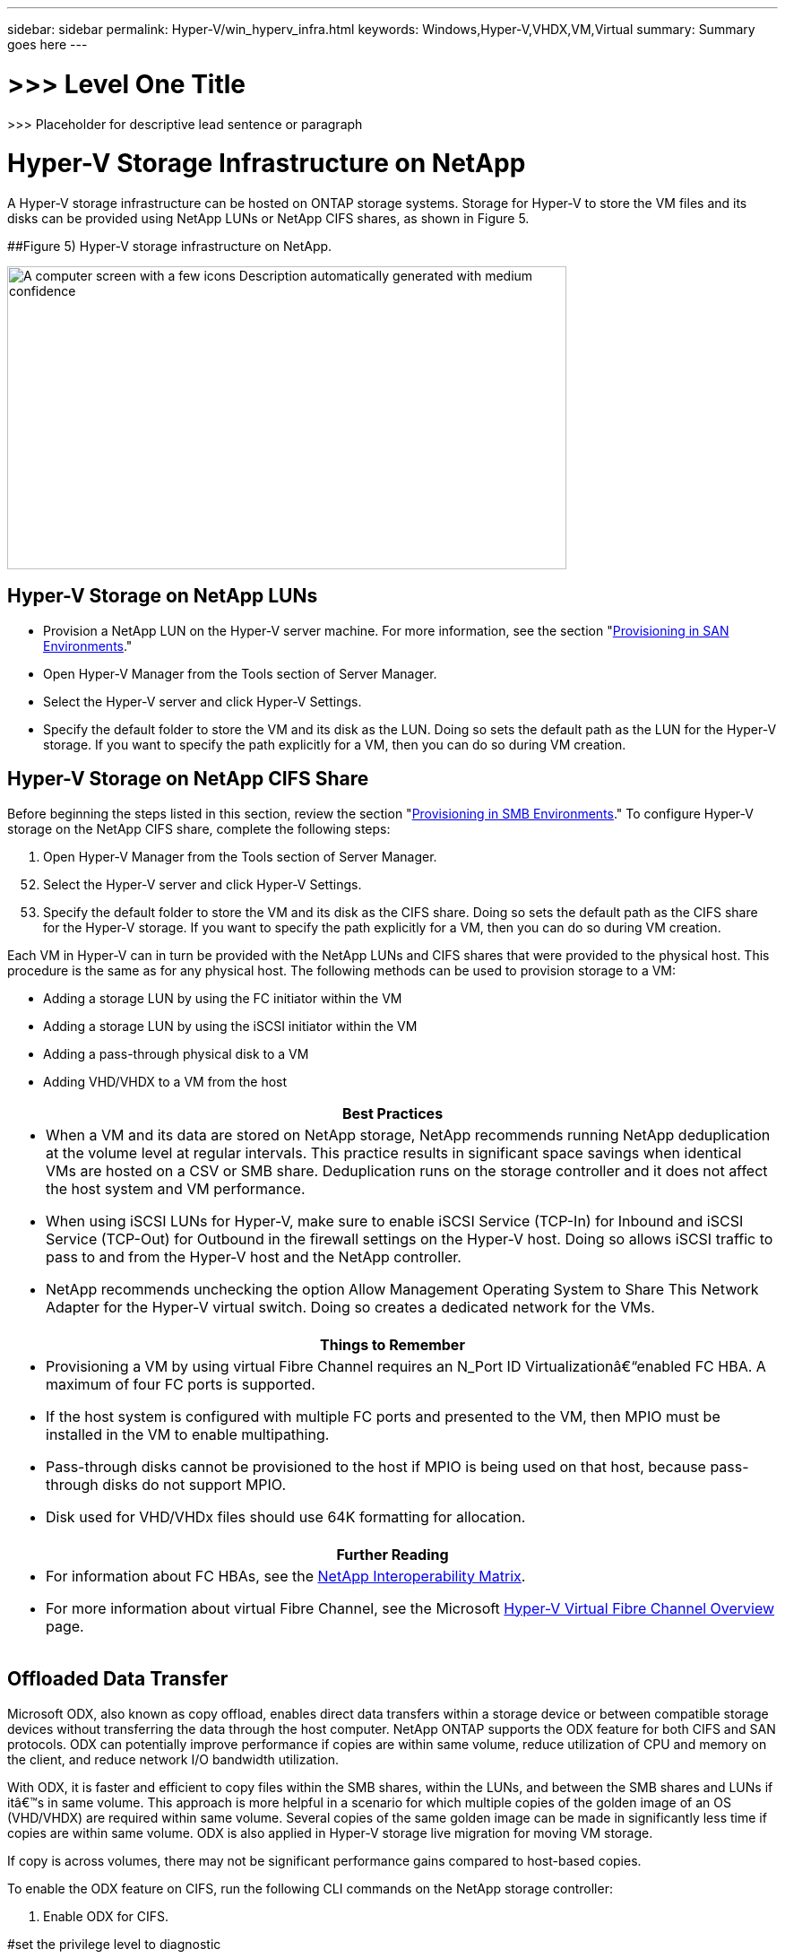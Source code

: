 ---
sidebar: sidebar
permalink: Hyper-V/win_hyperv_infra.html
keywords: Windows,Hyper-V,VHDX,VM,Virtual
summary: Summary goes here
---

= >>> Level One Title

:hardbreaks:
:nofooter:
:icons: font
:linkattrs:
:imagesdir: ../media

[.lead]
>>> Placeholder for descriptive lead sentence or paragraph

= Hyper-V Storage Infrastructure on NetApp

A Hyper-V storage infrastructure can be hosted on ONTAP storage systems. Storage for Hyper-V to store the VM files and its disks can be provided using NetApp LUNs or NetApp CIFS shares, as shown in Figure 5.

[#_Ref464745203 .anchor]####Figure 5) Hyper-V storage infrastructure on NetApp.

image:media/win_image5.png[A computer screen with a few icons Description automatically generated with medium confidence,width=624,height=338]

== Hyper-V Storage on NetApp LUNs

* Provision a NetApp LUN on the Hyper-V server machine. For more information, see the section "link:\l[Provisioning in SAN Environments]."
* Open Hyper-V Manager from the Tools section of Server Manager.
* Select the Hyper-V server and click Hyper-V Settings.
* Specify the default folder to store the VM and its disk as the LUN. Doing so sets the default path as the LUN for the Hyper-V storage. If you want to specify the path explicitly for a VM, then you can do so during VM creation.

== Hyper-V Storage on NetApp CIFS Share 

Before beginning the steps listed in this section, review the section "link:\l[Provisioning in SMB Environments]." To configure Hyper-V storage on the NetApp CIFS share, complete the following steps:

[arabic]
. Open Hyper-V Manager from the Tools section of Server Manager.

[arabic, start=52]
. Select the Hyper-V server and click Hyper-V Settings.
. Specify the default folder to store the VM and its disk as the CIFS share. Doing so sets the default path as the CIFS share for the Hyper-V storage. If you want to specify the path explicitly for a VM, then you can do so during VM creation.

Each VM in Hyper-V can in turn be provided with the NetApp LUNs and CIFS shares that were provided to the physical host. This procedure is the same as for any physical host. The following methods can be used to provision storage to a VM:

* Adding a storage LUN by using the FC initiator within the VM
* Adding a storage LUN by using the iSCSI initiator within the VM
* Adding a pass-through physical disk to a VM
* Adding VHD/VHDX to a VM from the host

[width="100%",cols="100%",options="header",]
|===
|Best Practices
a|
* When a VM and its data are stored on NetApp storage, NetApp recommends running NetApp deduplication at the volume level at regular intervals. This practice results in significant space savings when identical VMs are hosted on a CSV or SMB share. Deduplication runs on the storage controller and it does not affect the host system and VM performance.
* When using iSCSI LUNs for Hyper-V, make sure to enable iSCSI Service (TCP-In) for Inbound and iSCSI Service (TCP-Out) for Outbound in the firewall settings on the Hyper-V host. Doing so allows iSCSI traffic to pass to and from the Hyper-V host and the NetApp controller.
* NetApp recommends unchecking the option Allow Management Operating System to Share This Network Adapter for the Hyper-V virtual switch. Doing so creates a dedicated network for the VMs.

|===

[width="100%",cols="100%",options="header",]
|===
|Things to Remember
a|
* Provisioning a VM by using virtual Fibre Channel requires an N_Port ID Virtualizationâ€“enabled FC HBA. A maximum of four FC ports is supported.
* If the host system is configured with multiple FC ports and presented to the VM, then MPIO must be installed in the VM to enable multipathing.
* Pass-through disks cannot be provisioned to the host if MPIO is being used on that host, because pass-through disks do not support MPIO.
* Disk used for VHD/VHDx files should use 64K formatting for allocation.

|===

[width="100%",cols="100%",options="header",]
|===
|Further Reading
a|
* For information about FC HBAs, see the http://mysupport.netapp.com/matrix/[NetApp Interoperability Matrix].
* For more information about virtual Fibre Channel, see the Microsoft https://technet.microsoft.com/en-us/library/hh831413.aspx[Hyper-V Virtual Fibre Channel Overview] page.

|===

== Offloaded Data Transfer

Microsoft ODX, also known as copy offload, enables direct data transfers within a storage device or between compatible storage devices without transferring the data through the host computer. NetApp ONTAP supports the ODX feature for both CIFS and SAN protocols. ODX can potentially improve performance if copies are within same volume, reduce utilization of CPU and memory on the client, and reduce network I/O bandwidth utilization.

With ODX, it is faster and efficient to copy files within the SMB shares, within the LUNs, and between the SMB shares and LUNs if itâ€™s in same volume. This approach is more helpful in a scenario for which multiple copies of the golden image of an OS (VHD/VHDX) are required within same volume. Several copies of the same golden image can be made in significantly less time if copies are within same volume. ODX is also applied in Hyper-V storage live migration for moving VM storage.

If copy is across volumes, there may not be significant performance gains compared to host-based copies.

To enable the ODX feature on CIFS, run the following CLI commands on the NetApp storage controller:

[arabic]
. Enable ODX for CIFS.

#set the privilege level to diagnostic

cluster::> set -privilege diagnostic

#enable the odx feature

cluster::> vserver cifs options modify -vserver <vserver_name> -copy-offload-enabled true

#return to admin privilege level

cluster::> set privilege admin

[arabic, start=54]
. To enable the ODX feature on SAN, run the following CLI commands on the NetApp storage controller:

#set the privilege level to diagnostic

cluster::> set -privilege diagnostic

#enable the odx feature

cluster::> copy-offload modify -vserver <vserver_name> -scsi enabled

#return to admin privilege level

cluster::> set privilege admin

[width="100%",cols="100%",options="header",]
|===
|Things to Remember
a|
* For CIFS, ODX is available only when both the client and the storage server support SMB 3.0 and the ODX feature.
* For SAN environments, ODX is available only when both the client and the storage server support the ODX feature.

|===

[width="100%",cols="100%",options="header",]
|===
|Further Reading
|For information about ODX, see https://docs.netapp.com/us-en/ontap/smb-admin/improve-microsoft-remote-copy-performance-concept.html[Improving Microsoft Remote Copy Performance] and https://docs.netapp.com/us-en/ontap/san-admin/microsoft-offloaded-data-transfer-odx-concept.html[Microsoft Offloaded Data Transfers] .
|===

== Hyper-V Clustering: High Availability and Scalability for Virtual Machines

Failover clusters provide high availability and scalability to Hyper-V servers. A failover cluster is a group of independent Hyper-V servers that work together to increase availability and scalability for the VMs.

Hyper-V clustered servers (called nodes) are connected by the physical network and by cluster software. These nodes use shared storage to store the VM files, which include configuration, virtual hard disk (VHD) files, and Snapshot copies. The shared storage can be a NetApp SMB/CIFS share or a CSV on top of a NetApp LUN, as shown in Figure 6. This shared storage provides a consistent and distributed namespace that can be accessed simultaneously by all the nodes in the cluster. Therefore, if one node fails in the cluster, the other node provides service by a process called failover. Failover clusters can be managed by using the Failover Cluster Manager snap-in and the failover clustering Windows PowerShell cmdlets.

=== Cluster Shared Volumes

CSVs enable multiple nodes in a failover cluster to simultaneously have read/write access to the same NetApp LUN that is provisioned as an NTFS or ReFS volume. With CSVs, clustered roles can fail over quickly from one node to another without requiring a change in drive ownership or dismounting and remounting a volume. CSVs also simplify the management of a potentially large number of LUNs in a failover cluster. CSVs provide a general-purpose clustered file system that is layered above NTFS or ReFS.

[#_Ref464810919 .anchor]####Figure 6) Hyper-V failover cluster and NetApp.

image:media/win_image6.png[A screenshot of a video game Description automatically generated,width=624,height=271]

[width="100%",cols="100%",options="header",]
|===
|Best Practices
a|
* NetApp recommends turning off cluster communication on the iSCSI network to prevent internal cluster communication and CSV traffic from flowing over the same network.
* NetApp recommends having redundant network paths (multiple switches) to provide resiliency and QoS.

|===

[width="100%",cols="100%",options="header",]
|===
|Things to Remember
a|
* Disks used for CSV must be partitioned with NTFS or ReFS. Disks formatted with FAT or FAT32 cannot be used for a CSV.
* Disks used for CSVs should use 64K formatting for allocation.

|===

[width="100%",cols="100%",options="header",]
|===
|Further Reading
|For information about deploying a Hyper-V cluster, see Appendix B: link:\l[Deploy Hyper-V Cluster].
|===

== Hyper-V Live Migration: Migration of VMs

It is sometimes necessary during the lifetime of VMs to move them to a different host on the Windows cluster. Doing so might be required if the host is running out of system resources or if the host is required to reboot for maintenance reasons. Similarly, it might be necessary to move a VM to a different LUN or SMB share. This might be required if the present LUN or share is running out of space or yielding lower than expected performance. Hyper-V live migration moves running VMs from one physical Hyper-V server to another with no effect on VM availability to users. You can live migrate VMs between Hyper-V servers that are part of a failover cluster or between independent Hyper-V servers that are not part of any cluster.

=== Live Migration in a Clustered Environment

VMs can be moved seamlessly between the nodes of a cluster. VM migration is instantaneous because all the nodes in the cluster share the same storage and have access to the VM and its disk. Figure 7 depicts live migration in a clustered environment.

[#_Ref464811562 .anchor]####Figure 7) Live migration in a clustered environment.

image:media/win_image7.png[A computer screen shot of a computer Description automatically generated,width=580,height=295]

[width="100%",cols="100%",options="header",]
|===
|Best Practice
a|
* Have a dedicated port for live migration traffic.
* Have a dedicated host live migration network to avoid network-related issues during migration.

|===

[width="100%",cols="100%",options="header",]
|===
|Further Reading
|For information about deploying live migration in a clustered environment, see link:\l[Appendix C: Deploy Hyper-V Live Migration in a Clustered Environment].
|===

=== Live Migration Outside a Clustered Environment

You can live migrate a VM between two nonclustered, independent Hyper-V servers. This process can use either shared or shared nothing live migration.

* In shared live migration, the VM is stored on an SMB share. Therefore, when you live migrate a VM, the VMâ€™s storage remains on the central SMB share for instant access by the other node, as shown in Figure 8.

[#_Ref464812742 .anchor]####Figure 8) Shared live migration in a nonclustered environment.

image:media/win_image8.png[A computer screen with a diagram of a computer Description automatically generated with medium confidence,width=331,height=271]

* In shared nothing live migration, each Hyper-V server has its own local storage (it can be an SMB share, a LUN, or DAS), and the VMâ€™s storage is local to its Hyper-V server. When a VM is live migrated, the VMâ€™s storage is mirrored to the destination server over the client network and then the VM is migrated. The VM stored on DAS, a LUN, or an SMB/CIFS share can be moved to an SMB/CIFS share on the other Hyper-V server, as shown in Figure 9. It can also be moved to a LUN, as shown in Figure 10.

[#_Ref464812944 .anchor]####Figure 9) Shared nothing live migration in a nonclustered environment to SMB shares.

image:media/win_image9.png[A diagram of a computer server Description automatically generated,width=624,height=384]

[#_Ref464812974 .anchor]####Figure 10) Shared nothing live migration in a nonclustered environment to LUNs.

image:media/win_image10.png[A diagram of a computer server Description automatically generated,width=624,height=384]

[width="100%",cols="100%",options="header",]
|===
|Further Reading
|For information about deploying live migration outside a clustered environment, see link:\l[Appendix D: Deploy Hyper-V Live Migration Outside of a Clustered Environment].
|===

=== Hyper-V Storage Live Migration

During the lifetime of a VM, you might need to move the VM storage (VHD/VHDX) to a different LUN or SMB share. This might be required if the present LUN or share is running out of space or yielding lower than expected performance.

The LUN or the share that currently hosts the VM can run out of space, be repurposed, or provide reduced performance. Under these circumstances, the VM can be moved without downtime to another LUN or share on a different volume, aggregate, or cluster. This process is faster if the storage system has copy-offload capabilities. NetApp storage systems are copy-offload enabled by default for CIFS and SAN environments.

The ODX feature performs full-file or sub-file copies between two directories residing on remote servers. A copy is created by copying data between the servers (or the same server if both the source and the destination files are on the same server). The copy is created without the client reading the data from the source or writing to the destination. This process reduces processor and memory use for the client or server and minimizes network I/O bandwidth. The copy is faster if its within same volume. If copy is across volumes, there may not be significant performance gains compared to host-based copies. Before proceeding with a copy operation on the host, confirm that the copy offload settings are configured on the storage system.

When VM storage live migration is initiated from a host, the source and the destination are identified, and the copy activity is offloaded to the storage system. Because the activity is performed by the storage system, there is negligible use of the host CPU, memory, or network.

NetApp storage controllers support the following different ODX scenarios:

* *IntraSVM.* The data is owned by the same SVM:

* *Intravolume, intranode.* The source and destination files or LUNs reside within the same volume. The copy is performed with FlexClone file technology, which provides additional remote copy performance benefits.
* *Intervolume, intranode.* The source and destination files or LUNs are on different volumes that are on the same node.
* *Intervolume, internodes.* The source and destination files or LUNs are on different volumes that are located on different nodes.

* *InterSVM.* The data is owned by different SVMs.

* *Intervolume, intranode.* The source and destination files or LUNs are on different volumes that are on the same node.
* *Intervolume, internodes.* The source and destination files or LUNs are on different volumes that are on different nodes.

* *Intercluster.* Beginning with ONTAP 9.0, ODX is also supported for intercluster LUN transfers in SAN environments. Intercluster ODX is supported for SAN protocols only, not for SMB.

After the migration is complete, the backup and replication policies must be reconfigured to reflect the new volume holding the VMs. Any previous backups that were taken cannot be used.

VM storage (VHD/VHDX) can be migrated between the following storage types:

* DAS and the SMB share
* DAS and LUN
* An SMB share and a LUN
* Between LUNs
* Between SMB shares

[#_Toc465674082 .anchor]####Figure 11) Hyper-V storage live migration.

image:media/win_image11.png[A diagram of a computer server Description automatically generated,width=339,height=352]

[width="100%",cols="100%",options="header",]
|===
|Further Reading
|For information about deploying storage live migration, see link:\l[Appendix E: Deploy Hyper-V Storage Live Migration].
|===

== Hyper-V Replica: Disaster Recovery for Virtual Machines

Hyper-V Replica replicates the Hyper-V VMs from a primary site to replica VMs on a secondary site, asynchronously providing disaster recovery for the VMs. The Hyper-V server at the primary site hosting the VMs is known as the primary server; the Hyper-V server at the secondary site that receives replicated VMs is known as the replica server. A Hyper-V Replica example scenario is shown in Figure 12. You can use Hyper-V Replica for VMs between Hyper-V servers that are part of a failover cluster or between independent Hyper-V servers that are not part of any cluster.

[#_Ref464823097 .anchor]####Figure 12) Hyper-V Replica.

image:media/win_image12.png[A blue lines with a black background Description automatically generated,width=624,height=201]

=== Replication

After Hyper-V Replica is enabled for a VM on the primary server, initial replication creates an identical VM on the replica server. After the initial replication, Hyper-V Replica maintains a log file for the VHDs of the VM. The log file is replayed in reverse order to the replica VHD in accordance with the replication frequency. This log and the use of reverse order make sure that the latest changes are stored and replicated asynchronously. If replication does not occur in line with the expected frequency, an alert is issued.

=== Extended Replication

Hyper-V Replica supports extended replication in which a secondary replica server can be configured for disaster recovery. A secondary replica server can be configured for the replica server to receive the changes on the replica VMs. In an extended replication scenario, the changes on the primary VMs on the primary server are replicated to the replica server. Then the changes are replicated to the extended replica server. The VMs can be failed over to the extended replica server only when both primary and replica servers go down.

=== Failover

Failover is not automatic; the process must be manually triggered. There are three types of failover:

* *Test failover.* This type is used to verify that a replica VM can start successfully on the replica server and is initiated on the replica VM. This process creates a duplicate test VM during failover and does not affect regular production replication.
* *Planned failover.* This type is used to fail over VMs during planned downtime or expected outages. This process is initiated on the primary VM, which must be turned off on the primary server before a planned failover is run. After the machine fails over, Hyper-V Replica starts the replica VM on the replica server.
* *Unplanned failover.* This type is used when unexpected outages occur. This process is initiated on the replica VM and should be used only if the primary machine fails.

=== Recovery

When you configure replication for a VM, you can specify the number of recovery points. Recovery points represent points in time from which data can be recovered from a replicated machine.

[width="100%",cols="100%",options="header",]
|===
|Further Reading
a|
* For information about deploying Hyper-V Replica outside a clustered environment, see the section "link:\l[Deploy Hyper-V Replica Outside of a Clustered Environment]."
* For information about deploying Hyper-V Replica in a clustered environment, see the section "link:\l[Deploy Hyper-V Replica in a Clustered Environment]."

|===
